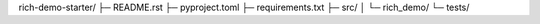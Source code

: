 rich-demo-starter/
├─ README.rst
├─ pyproject.toml
├─ requirements.txt
├─ src/
│  └─ rich_demo/ 
└─ tests/

